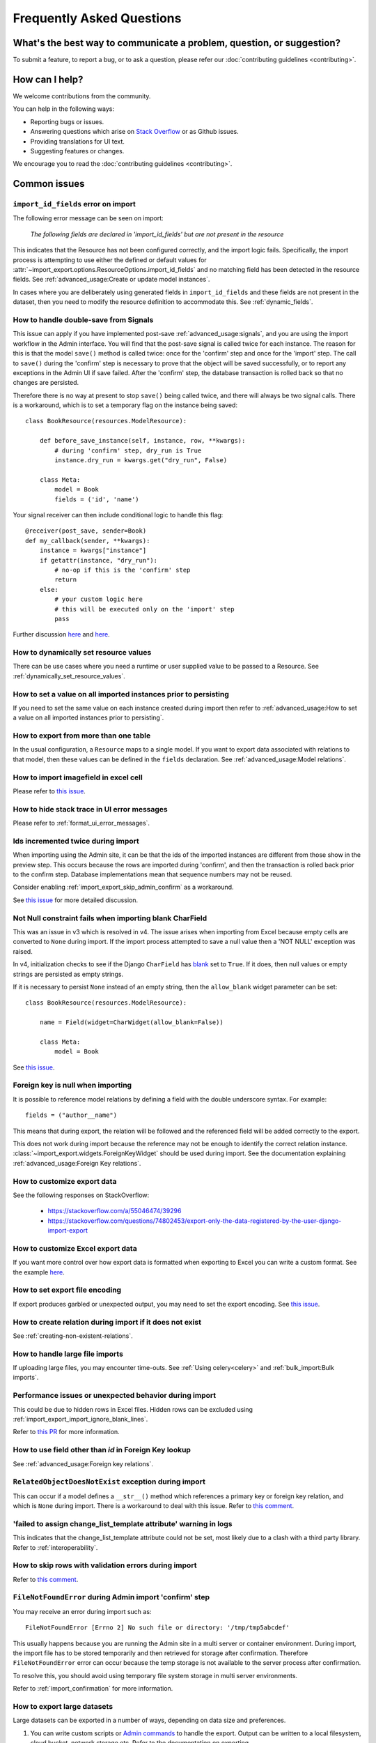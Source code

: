 ==========================
Frequently Asked Questions
==========================

What's the best way to communicate a problem, question, or suggestion?
======================================================================

To submit a feature, to report a bug, or to ask a question, please refer our
:doc:`contributing guidelines <contributing>`.

How can I help?
===============

We welcome contributions from the community.

You can help in the following ways:

* Reporting bugs or issues.

* Answering questions which arise on `Stack Overflow <https://stackoverflow.com/questions/tagged/django-import-export/>`_ or as Github issues.

* Providing translations for UI text.

* Suggesting features or changes.

We encourage you to read the :doc:`contributing guidelines <contributing>`.

.. _common_issues:

Common issues
=============

.. _import_id_fields_error_on_import:

``import_id_fields`` error on import
------------------------------------

The following error message can be seen on import:

  *The following fields are declared in 'import_id_fields' but are not present in the resource*

This indicates that the Resource has not been configured correctly, and the import logic fails.  Specifically,
the import process is attempting to use either the defined or default values for
:attr:`~import_export.options.ResourceOptions.import_id_fields` and no matching field has been detected in the resource
fields. See :ref:`advanced_usage:Create or update model instances`.

In cases where you are deliberately using generated fields in ``import_id_fields`` and these fields are not present in
the dataset, then you need to modify the resource definition to accommodate this.
See :ref:`dynamic_fields`.

How to handle double-save from Signals
--------------------------------------

This issue can apply if you have implemented post-save :ref:`advanced_usage:signals`, and you are using the import workflow in the Admin
interface.  You will find that the post-save signal is called twice for each instance.  The reason for this is that
the model ``save()`` method is called twice: once for the 'confirm' step and once for the 'import' step.  The call
to ``save()`` during the 'confirm' step is necessary to prove that the object will be saved successfully, or to
report any exceptions in the Admin UI if save failed.  After the 'confirm' step, the database transaction is rolled
back so that no changes are persisted.

Therefore there is no way at present to stop ``save()`` being called twice, and there will always be two signal calls.
There is a workaround, which is to set a temporary flag on the instance being saved::

    class BookResource(resources.ModelResource):

        def before_save_instance(self, instance, row, **kwargs):
            # during 'confirm' step, dry_run is True
            instance.dry_run = kwargs.get("dry_run", False)

        class Meta:
            model = Book
            fields = ('id', 'name')

Your signal receiver can then include conditional logic to handle this flag::

    @receiver(post_save, sender=Book)
    def my_callback(sender, **kwargs):
        instance = kwargs["instance"]
        if getattr(instance, "dry_run"):
            # no-op if this is the 'confirm' step
            return
        else:
            # your custom logic here
            # this will be executed only on the 'import' step
            pass

Further discussion `here <https://github.com/django-import-export/django-import-export/issues/1078/>`_
and `here <https://stackoverflow.com/a/71625152/39296/>`_.

How to dynamically set resource values
--------------------------------------

There can be use cases where you need a runtime or user supplied value to be passed to a Resource.
See :ref:`dynamically_set_resource_values`.

How to set a value on all imported instances prior to persisting
----------------------------------------------------------------

If you need to set the same value on each instance created during import then refer to
:ref:`advanced_usage:How to set a value on all imported instances prior to persisting`.

How to export from more than one table
--------------------------------------

In the usual configuration, a ``Resource`` maps to a single model.  If you want to export data associated with
relations to that model, then these values can be defined in the ``fields`` declaration.
See :ref:`advanced_usage:Model relations`.

How to import imagefield in excel cell
--------------------------------------

Please refer to `this issue <https://github.com/django-import-export/django-import-export/issues/90>`_.

How to hide stack trace in UI error messages
--------------------------------------------

Please refer to :ref:`format_ui_error_messages`.

Ids incremented twice during import
-----------------------------------

When importing using the Admin site, it can be that the ids of the imported instances are different from those show
in the preview step.  This occurs because the rows are imported during 'confirm', and then the transaction is rolled
back prior to the confirm step.  Database implementations mean that sequence numbers may not be reused.

Consider enabling :ref:`import_export_skip_admin_confirm` as a workaround.

See `this issue <https://github.com/django-import-export/django-import-export/issues/560>`_ for more detailed
discussion.

Not Null constraint fails when importing blank CharField
--------------------------------------------------------

This was an issue in v3 which is resolved in v4. The issue arises when importing from Excel because empty cells
are converted to ``None`` during import.  If the import process attempted to save a null value then a 'NOT NULL'
exception was raised.

In v4, initialization checks to see if the Django ``CharField`` has
`blank <https://docs.djangoproject.com/en/stable/ref/models/fields/#blank>`_ set to ``True``.
If it does, then null values or empty strings are persisted as empty strings.

If it is necessary to persist ``None`` instead of an empty string, then the ``allow_blank`` widget parameter can be
set::

    class BookResource(resources.ModelResource):

        name = Field(widget=CharWidget(allow_blank=False))

        class Meta:
            model = Book

See `this issue <https://github.com/django-import-export/django-import-export/issues/1485>`_.

Foreign key is null when importing
----------------------------------

It is possible to reference model relations by defining a field with the double underscore syntax. For example::

  fields = ("author__name")

This means that during export, the relation will be followed and the referenced field will be added correctly to the
export.

This does not work during import because the reference may not be enough to identify the correct relation instance.
:class:`~import_export.widgets.ForeignKeyWidget` should be used during import.  See the documentation explaining
:ref:`advanced_usage:Foreign Key relations`.

How to customize export data
----------------------------

See the following responses on StackOverflow:

  * https://stackoverflow.com/a/55046474/39296
  * https://stackoverflow.com/questions/74802453/export-only-the-data-registered-by-the-user-django-import-export

How to customize Excel export data
----------------------------------

If you want more control over how export data is formatted when exporting to Excel you can write a custom format.
See the example `here <https://github.com/django-import-export/django-import-export/issues/2085#issuecomment-3096872093>`_.


How to set export file encoding
-------------------------------

If export produces garbled or unexpected output, you may need to set the export encoding.
See `this issue <https://github.com/django-import-export/django-import-export/issues/1515>`_.

How to create relation during import if it does not exist
---------------------------------------------------------

See :ref:`creating-non-existent-relations`.

How to handle large file imports
--------------------------------

If uploading large files, you may encounter time-outs.
See :ref:`Using celery<celery>` and :ref:`bulk_import:Bulk imports`.

Performance issues or unexpected behavior during import
-------------------------------------------------------

This could be due to hidden rows in Excel files.
Hidden rows can be excluded using :ref:`import_export_import_ignore_blank_lines`.

Refer to `this PR <https://github.com/django-import-export/django-import-export/pull/2028>`_ for more information.


How to use field other than `id` in Foreign Key lookup
------------------------------------------------------

See :ref:`advanced_usage:Foreign key relations`.

``RelatedObjectDoesNotExist`` exception during import
-----------------------------------------------------

This can occur if a model defines a ``__str__()`` method which references a primary key or
foreign key relation, and which is ``None`` during import.  There is a workaround to deal
with this issue.  Refer to `this comment <https://github.com/django-import-export/django-import-export/issues/1556#issuecomment-1466980421>`_.

'failed to assign change_list_template attribute' warning in logs
-----------------------------------------------------------------

This indicates that the change_list_template attribute could not be set, most likely due to a clash with a third party
library.  Refer to :ref:`interoperability`.

How to skip rows with validation errors during import
-----------------------------------------------------

Refer to `this comment <https://github.com/django-import-export/django-import-export/issues/763#issuecomment-1861031723>`_.

``FileNotFoundError`` during Admin import 'confirm' step
--------------------------------------------------------

You may receive an error during import such as::

  FileNotFoundError [Errno 2] No such file or directory: '/tmp/tmp5abcdef'

This usually happens because you are running the Admin site in a multi server or container environment.
During import, the import file has to be stored temporarily and then retrieved for storage after confirmation.
Therefore ``FileNotFoundError`` error can occur because the temp storage is not available to the server process after
confirmation.

To resolve this, you should avoid using temporary file system storage in multi server environments.

Refer to :ref:`import_confirmation` for more information.

How to export large datasets
----------------------------

Large datasets can be exported in a number of ways, depending on data size and preferences.

#. You can write custom scripts or `Admin commands <https://docs.djangoproject.com/en/stable/howto/custom-management-commands/>`_
   to handle the export.  Output can be written to a local filesystem, cloud bucket, network storage etc.
   Refer to the documentation on exporting :ref:`programmatically<exporting_data>`.
#. You can use the third party library :doc:`django-import-export-celery <celery>` to handle long-running exports.
#. You can enable :ref:`export via admin action<export_via_admin_action>` and then select items for export page by page
   in the Admin UI.  This will work if you have a relatively small number of pages and can handle export to multiple
   files.  This method is suitable as a one-off or as a simple way to export large datasets via the Admin UI.

How to change column names on export
------------------------------------

If you want to modify the names of the columns on export, you can do so by overriding
:meth:`~import_export.resources.Resource.get_export_headers`::

  class BookResource(ModelResource):

    def get_export_headers(self, fields=None):
      headers = super().get_export_headers(fields=fields)
      for i, h in enumerate(headers):
          if h == 'name':
            headers[i] = "NEW COLUMN NAME"
      return headers

    class Meta:
      model = Book

How to configure logging
------------------------

Refer to :ref:`logging configuration<logging>` for more information.

Export to Excel gives ``IllegalCharacterError``
-----------------------------------------------

This occurs when your data contains a character which cannot be rendered in Excel.
You can configure import-export to :ref:`sanitize these characters<import_export_escape_illegal_chars_on_export>`.
